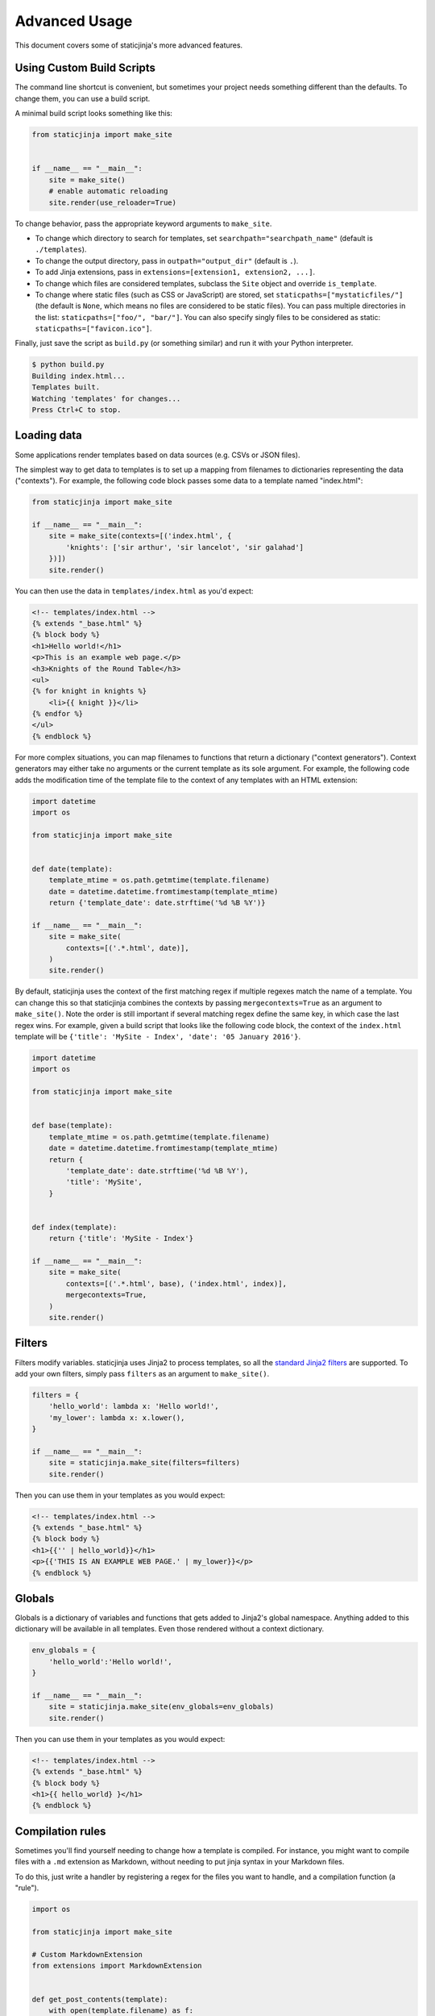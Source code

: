 
.. _standard Jinja2 filters: http://jinja.pocoo.org/docs/dev/templates/#builtin-filters

Advanced Usage
==============

This document covers some of staticjinja's more advanced features.

.. _custom-build-scripts:

Using Custom Build Scripts
--------------------------

The command line shortcut is convenient, but sometimes your project
needs something different than the defaults. To change them, you can
use a build script.

A minimal build script looks something like this:

.. code-block:: python

    from staticjinja import make_site


    if __name__ == "__main__":
        site = make_site()
        # enable automatic reloading
        site.render(use_reloader=True)

To change behavior, pass the appropriate keyword arguments to
``make_site``.

* To change which directory to search for templates, set
  ``searchpath="searchpath_name"`` (default is ``./templates``).
* To change the output directory, pass in ``outpath="output_dir"``
  (default is ``.``).
* To add Jinja extensions, pass in ``extensions=[extension1,
  extension2, ...]``.
* To change which files are considered templates, subclass the
  ``Site`` object and override ``is_template``.
* To change where static files (such as CSS or JavaScript) are stored,
  set ``staticpaths=["mystaticfiles/"]`` (the default is ``None``, which
  means no files are considered to be static files). You can pass
  multiple directories in the list: ``staticpaths=["foo/", "bar/"]``.
  You can also specify singly files to be considered as static:
  ``staticpaths=["favicon.ico"]``.

Finally, just save the script as ``build.py`` (or something similar)
and run it with your Python interpreter.

.. code-block:: bash

    $ python build.py
    Building index.html...
    Templates built.
    Watching 'templates' for changes...
    Press Ctrl+C to stop.


Loading data
------------

Some applications render templates based on data sources (e.g. CSVs or
JSON files).

The simplest way to get data to templates is to set up a mapping from
filenames to dictionaries representing the data ("contexts"). For example, the
following code block passes some data to a template named "index.html":

.. code-block:: python

    from staticjinja import make_site

    if __name__ == "__main__":
        site = make_site(contexts=[('index.html', {
            'knights': ['sir arthur', 'sir lancelot', 'sir galahad']
        })])
        site.render()

You can then use the data in ``templates/index.html`` as you'd expect:

.. code-block:: html

    <!-- templates/index.html -->
    {% extends "_base.html" %}
    {% block body %}
    <h1>Hello world!</h1>
    <p>This is an example web page.</p>
    <h3>Knights of the Round Table</h3>
    <ul>
    {% for knight in knights %}
        <li>{{ knight }}</li>
    {% endfor %}
    </ul>
    {% endblock %}

For more complex situations, you can map filenames to functions that return a
dictionary ("context generators"). Context generators may either take no
arguments or the current template as its sole argument. For example, the
following code adds the modification time of the template file to the context of
any templates with an HTML extension:

.. code-block:: python

    import datetime
    import os

    from staticjinja import make_site


    def date(template):
        template_mtime = os.path.getmtime(template.filename)
        date = datetime.datetime.fromtimestamp(template_mtime)
        return {'template_date': date.strftime('%d %B %Y')}

    if __name__ == "__main__":
        site = make_site(
            contexts=[('.*.html', date)],
        )
        site.render()

By default, staticjinja uses the context of the first matching regex if multiple
regexes match the name of a template. You can change this so that staticjinja
combines the contexts by passing ``mergecontexts=True`` as an argument to
``make_site()``. Note the order is still important if several matching regex
define the same key, in which case the last regex wins. For example, given a
build script that looks like the following code block, the context of the
``index.html`` template will be ``{'title': 'MySite - Index', 'date': '05
January 2016'}``.

.. code-block:: python

    import datetime
    import os

    from staticjinja import make_site


    def base(template):
        template_mtime = os.path.getmtime(template.filename)
        date = datetime.datetime.fromtimestamp(template_mtime)
        return {
            'template_date': date.strftime('%d %B %Y'),
            'title': 'MySite',
        }


    def index(template):
        return {'title': 'MySite - Index'}

    if __name__ == "__main__":
        site = make_site(
            contexts=[('.*.html', base), ('index.html', index)],
            mergecontexts=True,
        )
        site.render()

Filters
-------

Filters modify variables. staticjinja uses Jinja2 to process templates, so all
the `standard Jinja2 filters`_ are supported. To add your own filters, simply
pass ``filters`` as an argument to ``make_site()``.

.. code-block:: python

    filters = {
        'hello_world': lambda x: 'Hello world!',
        'my_lower': lambda x: x.lower(),
    }

    if __name__ == "__main__":
        site = staticjinja.make_site(filters=filters)
        site.render()

Then you can use them in your templates as you would expect:

.. code-block:: html

    <!-- templates/index.html -->
    {% extends "_base.html" %}
    {% block body %}
    <h1>{{'' | hello_world}}</h1>
    <p>{{'THIS IS AN EXAMPLE WEB PAGE.' | my_lower}}</p>
    {% endblock %}

Globals
-------

Globals is a dictionary of variables and functions that gets added to Jinja2's
global namespace. Anything added to this dictionary will be available in all
templates. Even those rendered without a context dictionary.

.. code-block:: python

    env_globals = {
        'hello_world':'Hello world!',
    }

    if __name__ == "__main__":
        site = staticjinja.make_site(env_globals=env_globals)
        site.render()

Then you can use them in your templates as you would expect:

.. code-block:: html

    <!-- templates/index.html -->
    {% extends "_base.html" %}
    {% block body %}
    <h1>{{ hello_world} }</h1>
    {% endblock %}

Compilation rules
-----------------

Sometimes you'll find yourself needing to change how a template is
compiled. For instance, you might want to compile files with a ``.md``
extension as Markdown, without needing to put jinja syntax in your
Markdown files.

To do this, just write a handler by registering a regex for the files
you want to handle, and a compilation function (a "rule").

.. code-block:: python

    import os

    from staticjinja import make_site

    # Custom MarkdownExtension
    from extensions import MarkdownExtension


    def get_post_contents(template):
        with open(template.filename) as f:
            return {'post': f.read()}


    # compilation rule
    def render_post(env, template, **kwargs):
        """Render a template as a post."""
        post_template = env.get_template("_post.html")
        head, tail = os.path.split(post_template.name)
        post_title, _ = tail.split('.')
        if head:
            out = "%s/%s.html" % (head, post_title)
            if not os.path.exists(head):
                os.makedirs(head)
        else:
            out = "%s.html" % (post_title, )
        post_template.stream(**kwargs).dump(out)


    if __name__ == "__main__":
        site = make_site(extensions=[
            MarkdownExtension,
        ], contexts=[
            ('.*.md', get_post_contents),
        ], rules=[
            ('.*.md', render_post),
        ])
        site.render(use_reloader=True)

Note the rule we defined at the bottom. It tells staticjinja to check
if the filename matches the ``.*.md`` regex, and if it does, to
compile the file using ``render_post``.

Now just implement ``templates/_post.html``...

.. code-block:: html

    <!-- templates/_post.html -->
    {% extends "_base.html" %}
    {% block content %}
    <div class="post">
    {% markdown %}
    {{ post }}
    {% endmarkdown %}
    </div>
    {% endblock %}

This would allow you to drop Markdown files into your ``templates``
directory and have them compiled into HTML.

.. note::

     You can grab MarkdownExtension from
     http://silas.sewell.org/blog/2010/05/10/jinja2-markdown-extension/.
